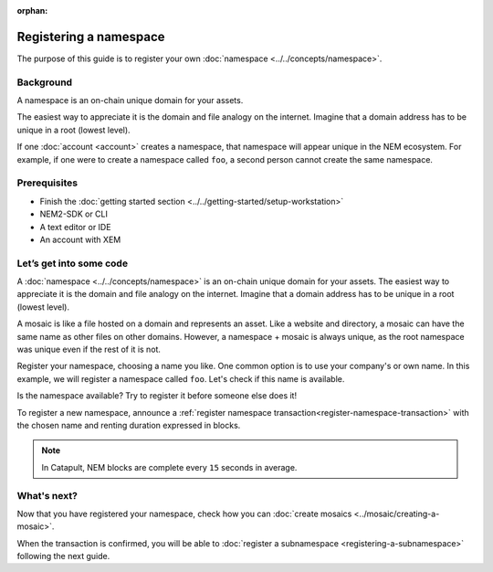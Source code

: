:orphan:

########################
Registering a namespace
########################

The purpose of this guide is to register your own :doc:`namespace <../../concepts/namespace>`.

**********
Background
**********

A namespace is an on-chain unique domain for your assets.

The easiest way to appreciate it is the domain and file analogy on the internet. Imagine that a domain address has to be unique in a root (lowest level).

If one :doc:`account <account>` creates a namespace, that namespace will appear unique in the NEM ecosystem. For example, if one were to create a namespace called ``foo``, a second person cannot create the same namespace.

*************
Prerequisites
*************

- Finish the :doc:`getting started section <../../getting-started/setup-workstation>`
- NEM2-SDK or CLI
- A text editor or IDE
- An account with XEM

************************
Let’s get into some code
************************

A :doc:`namespace <../../concepts/namespace>` is an on-chain unique domain for your assets. The easiest way to appreciate it is the domain and file analogy on the internet. Imagine that a domain address has to be unique in a root (lowest level).

A mosaic is like a file hosted on a domain and represents an asset. Like a website and directory, a mosaic can have the same name as other files on other domains. However,  a namespace + mosaic is always unique, as the root namespace was unique even if the rest of it is not.

Register your namespace, choosing a name you like. One common option is to use your company's or own name.  In this example, we will register a namespace called ``foo``. Let's check if this name is available.

.. example-code::

    .. literalinclude:: ../../resources/examples/typescript/namespace/CheckingNamespaceExistence.ts
        :language: typescript
        :lines:  22-

    .. literalinclude:: ../../resources/examples/java/src/test/java/nem2/guides/examples/namespace/CheckingNamespaceExistence.java
        :language: java
        :lines: 34-40

    .. literalinclude:: ../../resources/examples/javascript/namespace/CheckingNamespaceExistence.js
        :language: javascript
        :lines: 23-

    .. literalinclude:: ../../resources/examples/cli/namespace/CheckingNamespaceExistence.sh
        :language: bash
        :start-after: #!/bin/sh

Is the namespace available? Try to register it before someone else does it!

To register a new namespace, announce a :ref:`register namespace transaction<register-namespace-transaction>` with the chosen name and renting duration expressed in blocks.

.. note:: In Catapult, NEM blocks are complete every ``15`` seconds in average.

.. example-code::

    .. literalinclude:: ../../resources/examples/typescript/namespace/RegisteringANamespace.ts
        :language: typescript
        :lines:  20-
    
    .. literalinclude:: ../../resources/examples/java/src/test/java/nem2/guides/examples/namespace/RegisteringANamespace.java
        :language: java
        :lines: 40-59

    .. literalinclude:: ../../resources/examples/javascript/namespace/RegisteringANamespace.js
        :language: javascript
        :lines: 27-

    .. literalinclude:: ../../resources/examples/cli/namespace/RegisteringANamespace.sh
        :language: bash
        :start-after: #!/bin/sh

************
What's next?
************

Now that you have registered your namespace, check how you can  :doc:`create mosaics <../mosaic/creating-a-mosaic>`.

When the transaction is confirmed, you will be able to  :doc:`register a subnamespace <registering-a-subnamespace>` following the next guide.
